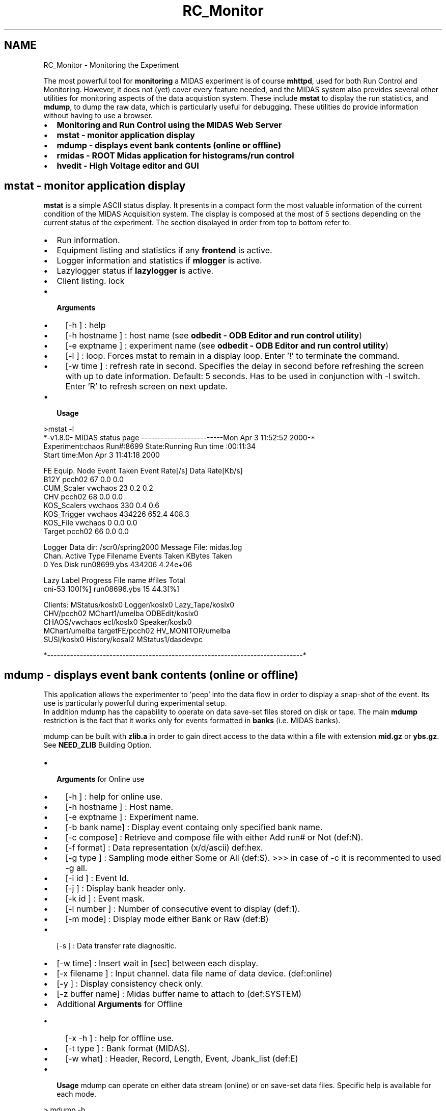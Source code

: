 .TH "RC_Monitor" 3 "31 May 2012" "Version 2.3.0-0" "Midas" \" -*- nroff -*-
.ad l
.nh
.SH NAME
RC_Monitor \- Monitoring the Experiment 

.br
  
.br
.PP
The most powerful tool for \fBmonitoring\fP a MIDAS experiment is of course \fBmhttpd\fP, used for both Run Control and Monitoring. However, it does not (yet) cover every feature needed, and the MIDAS system also provides several other utilities for monitoring aspects of the data acquistion system. These include \fBmstat\fP to display the run statistics, and \fBmdump\fP, to dump the raw data, which is particularly useful for debugging. These utilities do provide information without having to use a browser.
.PP
.IP "\(bu" 2
\fBMonitoring and Run Control using the MIDAS Web Server\fP
.IP "\(bu" 2
\fBmstat - monitor application display\fP
.IP "\(bu" 2
\fBmdump - displays event bank contents (online or offline)\fP
.IP "\(bu" 2
\fBrmidas - ROOT Midas application for histograms/run control\fP
.IP "\(bu" 2
\fBhvedit - High Voltage editor and GUI\fP 
.br

.PP
.PP

.br
.PP

.br
  
.SH "mstat - monitor application display"
.PP
\fBmstat\fP is a simple ASCII status display. It presents in a compact form the most valuable information of the current condition of the MIDAS Acquisition system. The display is composed at the most of 5 sections depending on the current status of the experiment. The section displayed in order from top to bottom refer to:
.IP "\(bu" 2
Run information.
.IP "\(bu" 2
Equipment listing and statistics if any \fBfrontend\fP is active.
.IP "\(bu" 2
Logger information and statistics if \fBmlogger\fP is active.
.IP "\(bu" 2
Lazylogger status if \fBlazylogger\fP is active.
.IP "\(bu" 2
Client listing. lock
.IP "\(bu" 2
\fB Arguments \fP
.IP "  \(bu" 4
[-h ] : help
.IP "  \(bu" 4
[-h hostname ] : host name (see \fBodbedit - ODB Editor and run control utility\fP)
.IP "  \(bu" 4
[-e exptname ] : experiment name (see \fBodbedit - ODB Editor and run control utility\fP)
.IP "  \(bu" 4
[-l ] : loop. Forces mstat to remain in a display loop. Enter '!' to terminate the command.
.IP "  \(bu" 4
[-w time ] : refresh rate in second. Specifies the delay in second before refreshing the screen with up to date information. Default: 5 seconds. Has to be used in conjunction with -l switch. Enter 'R' to refresh screen on next update.
.PP

.PP
.PP
.IP "\(bu" 2
\fB Usage \fP 
.PP
.nf
 >mstat -l
*-v1.8.0- MIDAS status page -------------------------Mon Apr  3 11:52:52 2000-* 
Experiment:chaos       Run#:8699    State:Running          Run time :00:11:34   
Start time:Mon Apr  3 11:41:18 2000                                             
                                                                                
FE Equip.   Node              Event Taken    Event Rate[/s] Data Rate[Kb/s]     
B12Y        pcch02            67             0.0            0.0                 
CUM_Scaler  vwchaos           23             0.2            0.2                 
CHV         pcch02            68             0.0            0.0                 
KOS_Scalers vwchaos           330            0.4            0.6                 
KOS_Trigger vwchaos           434226         652.4          408.3               
KOS_File    vwchaos           0              0.0            0.0                 
Target      pcch02            66             0.0            0.0 
                                                                                
Logger Data dir: /scr0/spring2000            Message File: midas.log            
Chan.   Active Type      Filename            Events Taken   KBytes Taken        
  0     Yes    Disk      run08699.ybs        434206          4.24e+06           
                                                                                
Lazy Label     Progress  File name           #files         Total               
cni-53         100[%]    run08696.ybs        15             44.3[%]             
                                                                                
Clients:  MStatus/koslx0         Logger/koslx0          Lazy_Tape/koslx0        
          CHV/pcch02             MChart1/umelba         ODBEdit/koslx0          
          CHAOS/vwchaos          ecl/koslx0             Speaker/koslx0          
          MChart/umelba          targetFE/pcch02        HV_MONITOR/umelba       
          SUSI/koslx0            History/kosal2         MStatus1/dasdevpc  
     
*------------------------------------------------------------------------------*

.fi
.PP

.PP
.PP
.PP
.PP
 
.SH "mdump       - displays event bank contents (online or offline)"
.PP
This application allows the experimenter to 'peep' into the data flow in order to display a snap-shot of the event. Its use is particularly powerful during experimental setup. 
.br
In addition mdump has the capability to operate on data save-set files stored on disk or tape. The main \fBmdump\fP restriction is the fact that it works only for events formatted in \fBbanks\fP (i.e. MIDAS banks).
.PP
mdump can be built with \fBzlib.a\fP in order to gain direct access to the data within a file with extension \fBmid.gz\fP or \fBybs.gz\fP. See \fBNEED_ZLIB\fP Building Option.
.PP
.IP "\(bu" 2
\fB Arguments \fP for Online use
.IP "  \(bu" 4
[-h ] : help for online use.
.IP "  \(bu" 4
[-h hostname ] : Host name.
.IP "  \(bu" 4
[-e exptname ] : Experiment name.
.IP "  \(bu" 4
[-b bank name] : Display event containg only specified bank name.
.IP "  \(bu" 4
[-c compose] : Retrieve and compose file with either Add run# or Not (def:N).
.IP "  \(bu" 4
[-f format] : Data representation (x/d/ascii) def:hex.
.IP "  \(bu" 4
[-g type ] : Sampling mode either Some or All (def:S). >>> in case of -c it is recommented to used -g all.
.IP "  \(bu" 4
[-i id ] : Event Id.
.IP "  \(bu" 4
[-j ] : Display bank header only.
.IP "  \(bu" 4
[-k id ] : Event mask.
.IP "  \(bu" 4
[-l number ] : Number of consecutive event to display (def:1).
.IP "  \(bu" 4
[-m mode] : Display mode either Bank or Raw (def:B)
.PP

.PP
.PP
.IP "\(bu" 2
[-s ] : Data transfer rate diagnositic.
.IP "\(bu" 2
[-w time] : Insert wait in [sec] between each display.
.IP "\(bu" 2
[-x filename ] : Input channel. data file name of data device. (def:online)
.IP "\(bu" 2
[-y ] : Display consistency check only.
.IP "\(bu" 2
[-z buffer name] : Midas buffer name to attach to (def:SYSTEM)
.PP
.PP
.IP "\(bu" 2
Additional \fB Arguments \fP for Offline
.IP "  \(bu" 4
[-x -h ] : help for offline use.
.IP "  \(bu" 4
[-t type ] : Bank format (MIDAS).
.IP "  \(bu" 4
[-w what] : Header, Record, Length, Event, Jbank_list (def:E)
.PP

.PP
.PP
.IP "\(bu" 2
\fB Usage \fP mdump can operate on either data stream (online) or on save-set data files. Specific help is available for each mode. 
.PP
.nf
 > mdump -h
 > mdump -x -h

.fi
.PP

.PP
.PP

.br
.PP

.br
 
.SS "Example 1 mdump in offline mode"
The example below shows mdump operating on a file of saved data in \fBMIDAS format\fP : 
.PP
.nf
Tue> mdump -x run37496.mid | more
------------------------ Event# 0 --------------------------------
------------------------ Event# 1 --------------------------------
Evid:0001- Mask:0100- Serial:1- Time:0x393c299a- Dsize:72/0x48

#banks:2 - Bank list:-SCLRRATE-

Bank:SCLR Length: 24(I*1)/6(I*4)/6(Type) Type:Integer*4
   1-> 0x00000000 0x00000000 0x00000000 0x00000000 0x00000000 0x00000000 

Bank:RATE Length: 24(I*1)/6(I*4)/6(Type) Type:Real*4 (FMT machine dependent)
   1-> 0x00000000 0x00000000 0x00000000 0x00000000 0x00000000 0x00000000 
------------------------ Event# 2 --------------------------------
Evid:0001- Mask:0004- Serial:1- Time:0x393c299a- Dsize:56/0x38
#banks:2 - Bank list:-MMESMMOD-

Bank:MMES Length: 24(I*1)/6(I*4)/6(Type) Type:Real*4 (FMT machine dependent)
   1-> 0x3de35788 0x3d0b0e29 0x00000000 0x00000000 0x3f800000 0x00000000 

Bank:MMOD Length: 4(I*1)/1(I*4)/1(Type) Type:Integer*4


   1-> 0x00000001 
------------------------ Event# 3 --------------------------------
Evid:0001- Mask:0008- Serial:1- Time:0x393c299a- Dsize:48/0x30
#banks:1 - Bank list:-BMES-

Bank:BMES Length: 28(I*1)/7(I*4)/7(Type) Type:Real*4 (FMT machine dependent)
   1-> 0x443d7333 0x444cf333 0x44454000 0x4448e000 0x43bca667 0x43ce0000 0x43f98000 
------------------------ Event# 4 --------------------------------
Evid:0001- Mask:0010- Serial:1- Time:0x393c299a- Dsize:168/0xa8
#banks:1 - Bank list:-CMES-

Bank:CMES Length: 148(I*1)/37(I*4)/37(Type) Type:Real*4 (FMT machine dependent)
   1-> 0x3f2f9fe2 0x3ff77fd6 0x3f173fe6 0x3daeffe2 0x410f83e8 0x40ac07e3 0x3f6ebfd8 0x3c47ffde 
   9-> 0x3e60ffda 0x00000000 0x00000000 0x00000000 0x00000000 0x00000000 0x00000000 0x3f800000 
  17-> 0x00000000 0x00000000 0x00000000 0x00000000 0x00000000 0x00000000 0x00000000 0x00000000 

  25-> 0x3f800000 0x3f800000 0x3f800000 0x00000000 0x3f800000 0x00000000 0x3f800000 0x3f800000 
  33-> 0x3f800000 0x3f800000 0x3f800000 0x3f800000 0x00000000 
------------------------ Event# 5 --------------------------------
Evid:0001- Mask:0020- Serial:1- Time:0x393c299a- Dsize:32/0x20
#banks:1 - Bank list:-METR-

Bank:METR Length: 12(I*1)/3(I*4)/3(Type) Type:Real*4 (FMT machine dependent)
   1-> 0x00000000 0x39005d87 0x00000000 
...

.fi
.PP
.PP

.br
.PP

.br
 
.SS "Example 2 : mdump in online mode"
The examples below shows mdump operating in online mode (data is in \fBMIDAS format\fP).
.IP "\(bu" 2
\fB Example 1 : dump the bankheaders\fP 
.PP
.nf
> mdump -j
[pol@isdaq01 pol]$ mdump -j
-4506 -- Enter <!> to Exit ------- Midas Dump ---
------------------------ Event# 1 ------------------------
Evid:0002- Mask:0001- Serial:2- Time:0x4c9a4c2b- Dsize:832/0x340
#banks:2 Bank list:-HI00HI01-

.fi
.PP

.PP
.PP
.IP "\(bu" 2
\fB Example 2 : dump the bank CYCI in decimal format \fP 
.PP
.nf
[pol@isdaq01 pol]$ mdump -b CYCI -l 2 -f d
-4506 -- Enter <!> to Exit ------- Midas Dump ---
------------------------ Event# 1 ------------------------
Bank -CYCI- not found (2) in #banks:2 Bank list:-HI00HI01-
------------------------ Event# 2 ------------------------
#banks:2 Bank list:-CYCIHSCL-
Bank:CYCI Length: 36(I*1)/9(I*4)/9(Type) Type:Unsigned Integer*4
   1->       16       16        1        0        4        0        0        0
   9->        0

.fi
.PP

.PP
.PP

.br
.PP

.br
.SH "rmidas       - ROOT Midas application for histograms/run control"
.PP
 Root/Midas remote GUI application for root histograms and possible run control under the ROOT. environment.
.PP
 Users of this utility may also be interested in a \fBCustom Page showing ROOT analyzer output\fP written for \fBmhttpd\fP, (Dec 2009) 
.PP
.IP "\(bu" 2
\fB Arguments \fP
.IP "  \(bu" 4
[-h ] : help
.IP "  \(bu" 4
[-h hostname ] : host name
.IP "  \(bu" 4
[-e exptname ] : experiment name
.PP

.IP "\(bu" 2
\fB Usage \fP to be written.
.IP "\(bu" 2
\fB Example \fP 
.PP
.nf
 >rmidas midasserver.domain

.fi
.PP

.PP
.PP
 rmidas display sample. Using the example/experiment/ demo setup.  
.PP
.PP
.SH "hvedit       - High Voltage editor and GUI"
.PP
 High Voltage editor, graphical interface to the Slow Control System. Originally for Windows machines, but recently ported on Linux under Qt by Andreas Suter.
.PP
.IP "\(bu" 2
\fB Arguments \fP
.IP "  \(bu" 4
[-h ] : help
.IP "  \(bu" 4
[-h hostname ] : host name
.IP "  \(bu" 4
[-e exptname ] : experiment name
.IP "  \(bu" 4
[-D ] : start program as a daemon
.PP

.IP "\(bu" 2
\fB Usage \fP: To control the high voltage system, the program HVEdit can be used under Windows 95/NT. It can be used to set channels, save and load values from disk and print them. The program can be started several times even on different computers. Since they are all linked to the same ODB arrays, the demand and measured values are consistent among them at any time. HVEdit is started from the command line:
.IP "\(bu" 2
\fB Example \fP 
.PP
.nf
 >hvedit

.fi
.PP

.PP
.PP

.br
  
.br
.PP
 

